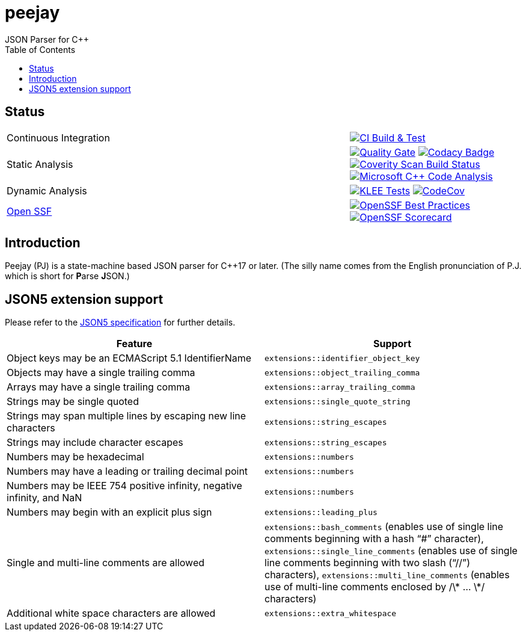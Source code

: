 = peejay
JSON Parser for C++
:toc:

== Status

[cols="2,1"]
|===
| Continuous Integration 
| image:https://github.com/paulhuggett/peejay/actions/workflows/ci.yaml/badge.svg[CI Build & Test,link=https://github.com/paulhuggett/peejay/actions/workflows/ci.yaml]

| Static Analysis
| image:https://sonarcloud.io/api/project_badges/measure?project=paulhuggett_peejay&metric=alert_status[Quality Gate, link=https://sonarcloud.io/summary/new_code?id=paulhuggett_peejay] image:https://app.codacy.com/project/badge/Grade/a37157bbd85c440daadd8039cda137b2[Codacy Badge, link=https://app.codacy.com/gh/paulhuggett/peejay/dashboard]
image:https://img.shields.io/coverity/scan/28476.svg[Coverity Scan Build Status,link=https://scan.coverity.com/projects/paulhuggett-peejay]
image:https://github.com/paulhuggett/peejay/actions/workflows/msvc.yaml/badge.svg[Microsoft C++ Code Analysis,link=https://github.com/paulhuggett/peejay/actions/workflows/msvc.yaml]

| Dynamic Analysis
| image:https://github.com/paulhuggett/peejay/actions/workflows/klee.yaml/badge.svg[KLEE Tests,link=https://github.com/paulhuggett/peejay/actions/workflows/klee.yaml] image:https://codecov.io/github/paulhuggett/peejay/graph/badge.svg?token=BSNN6OFIJU[CodeCov,link=https://codecov.io/github/paulhuggett/peejay]

| https://openssf.org[Open SSF]
| image:https://www.bestpractices.dev/projects/8006/badge[OpenSSF Best Practices,link=https://www.bestpractices.dev/projects/8006]
image:https://api.securityscorecards.dev/projects/github.com/paulhuggett/peejay/badge[OpenSSF Scorecard,link=https://securityscorecards.dev/viewer/?uri=github.com/paulhuggett/peejay]
|=== 

== Introduction

Peejay (PJ) is a state-machine based JSON parser for C++17 or later. (The silly name comes from the English pronunciation of P.J. which is short for **P**arse **J**SON.)

== JSON5 extension support

Please refer to the https://json5.org[JSON5 specification] for further details.

[frame=none]
|===
Feature | Support

| Object keys may be an ECMAScript 5.1 IdentifierName
| `extensions::identifier_object_key`
| Objects may have a single trailing comma
| `extensions::object_trailing_comma`
| Arrays may have a single trailing comma
| `extensions::array_trailing_comma`
| Strings may be single quoted
| `extensions::single_quote_string`
| Strings may span multiple lines by escaping new line characters
| `extensions::string_escapes`
| Strings may include character escapes
| `extensions::string_escapes`
| Numbers may be hexadecimal
| `extensions::numbers`
| Numbers may have a leading or trailing decimal point
| `extensions::numbers`
| Numbers may be IEEE 754 positive infinity, negative infinity, and NaN
| `extensions::numbers`
| Numbers may begin with an explicit plus sign
| `extensions::leading_plus`
| Single and multi-line comments are allowed
| `extensions::bash_comments` (enables use of single line comments beginning with a hash “#” character), `extensions::single_line_comments` (enables use of single line comments beginning with two slash (“//”) characters), `extensions::multi_line_comments` (enables use of multi-line comments enclosed by /\* … \*/ characters)
| Additional white space characters are allowed
| `extensions::extra_whitespace`
|===
